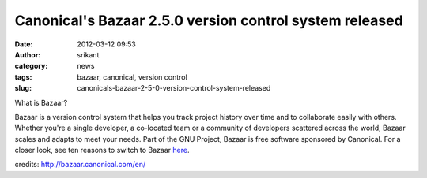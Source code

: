 Canonical's Bazaar 2.5.0 version control system released
########################################################
:date: 2012-03-12 09:53
:author: srikant
:category: news
:tags: bazaar, canonical, version control
:slug: canonicals-bazaar-2-5-0-version-control-system-released

What is Bazaar?

Bazaar is a version control system that helps you track project history
over time and to collaborate easily with others. Whether you're a single
developer, a co-located team or a community of developers scattered
across the world, Bazaar scales and adapts to meet your needs. Part of
the GNU Project, Bazaar is free software sponsored by Canonical. For a
closer look, see ten reasons to switch to Bazaar `here`_.

credits: \ http://bazaar.canonical.com/en/

.. _here: http://doc.bazaar.canonical.com/migration/en/why-switch-to-bazaar.html

